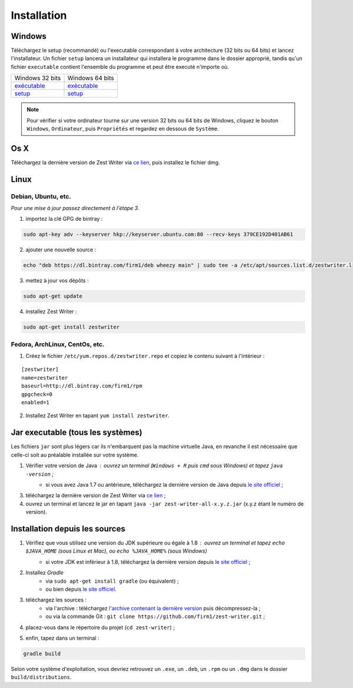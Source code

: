 .. _install:

************
Installation
************

Windows
#######

Téléchargez le setup (recommandé) ou l'executable correspondant à votre architecture (32 bits ou 64 bits) et lancez l'installateur. Un fichier ``setup`` lancera un installateur qui installera le programme dans le dossier approprié, tandis qu'un fichier ``executable`` contient l'ensemble du programme et peut être executé n'importe où.

====================================================================================================================================  ====================================================================================================================================
Windows 32 bits                                                                                                                       Windows 64 bits
`exécutable <https://ci.appveyor.com/api/buildjobs/1b8oa0uv8b6skthh/artifacts/build%2Fdistributions%2Fzest-writer-for-windows.zip>`_  `exécutable <https://ci.appveyor.com/api/buildjobs/cmwax4m523t6gol4/artifacts/build%2Fdistributions%2Fzest-writer-for-windows.zip>`_
`setup <https://ci.appveyor.com/api/buildjobs/1b8oa0uv8b6skthh/artifacts/build%2Fdistributions%2FZestWriter-1.3.0.exe>`_              `setup <https://ci.appveyor.com/api/buildjobs/cmwax4m523t6gol4/artifacts/build%2Fdistributions%2FZestWriter-1.3.0.exe>`_
====================================================================================================================================  ====================================================================================================================================

.. NOTE::
   Pour vérifier si votre ordinateur tourne sur une version 32 bits ou 64 bits de Windows, cliquez le bouton ``Windows``, ``Ordinateur``, puis ``Propriétés`` et regardez en dessous de ``Système``.

Os X
####

Téléchargez la dernière version de Zest Writer via `ce lien <https://bintray.com/firm1/dmg/zest-writer/_latestVersion#files>`_, puis installez le fichier dmg.

Linux
#####

Debian, Ubuntu, etc.
********************

*Pour une mise à jour passez directement à l'étape 3*.

1. importez la clé GPG de bintray :

.. code-block:: sh

   sudo apt-key adv --keyserver hkp://keyserver.ubuntu.com:80 --recv-keys 379CE192D401AB61

2. ajouter une nouvelle source :

.. code-block:: sh

   echo "deb https://dl.bintray.com/firm1/deb wheezy main" | sudo tee -a /etc/apt/sources.list.d/zestwriter.list

3. mettez à jour vos dépôts :

.. code-block:: sh

   sudo apt-get update

4. installez Zest Writer :

.. code-block:: sh

   sudo apt-get install zestwriter

Fedora, ArchLinux, CentOs, etc.
*******************************

1. Créez le fichier ``/etc/yum.repos.d/zestwriter.repo`` et copiez le contenu suivant à l'intérieur :

::

   [zestwriter]
   name=zestwriter
   baseurl=http://dl.bintray.com/firm1/rpm
   gpgcheck=0
   enabled=1

2. Installez Zest Writer en tapant ``yum install zestwriter``.

Jar executable (tous les systèmes)
##################################

Les fichiers ``jar`` sont plus légers car ils n'embarquent pas la machine virtuelle Java, en revanche il est nécessaire que celle-ci soit au préalable installée sur votre système.

1. Vérifier votre version de Java : ouvrez un terminal (``Windows + R`` puis ``cmd`` sous Windows) et tapez ``java -version`` ;
    - si vous avez Java 1.7 ou antérieure, téléchargez la dernière version de Java depuis `le site officiel <http://www.java.com/fr/download/>`_ ;
3. téléchargez la dernière version de Zest Writer via `ce lien <https://bintray.com/firm1/maven/zest-writer/_latestVersion#files>`_ ;
4. ouvrez un terminal et lancez le jar en tapant ``java -jar zest-writer-all-x.y.z.jar`` (x.y.z étant le numéro de version).

.. _install_from_sources:

Installation depuis les sources
###############################

1. Vérifiez que vous utilisez une version du JDK supérieure ou égale à 1.8 : ouvrez un terminal et tapez ``echo $JAVA_HOME`` (sous Linux et Mac), ou ``echo %JAVA_HOME%`` (sous Windows)
    - si votre JDK est inférieur à 1.8, téléchargez la dernière version depuis `le site officiel <http://www.oracle.com/technetwork/java/javase/downloads/index.html>`_ ;
2. Installez *Gradle*
    - via ``sudo apt-get install gradle`` (ou équivalent) ;
    - ou bien depuis `le site officiel <https://docs.gradle.org/current/userguide/installation.html>`_.
3. téléchargez les sources :
    - via l'archive : téléchargez `l'archive contenant la dernière version <https://github.com/firm1/zest-writer/archive/master.zip>`_ puis décompressez-la ;
    - ou via la commande Git : ``git clone https://github.com/firm1/zest-writer.git`` ;
4. placez-vous dans le répertoire du projet (``cd zest-writer``) ;
5. enfin, tapez dans un terminal :

.. code-block:: sh

   gradle build

Selon votre système d'exploitation, vous devriez retrouvez un ``.exe``, un ``.deb``, un ``.rpm`` ou un ``.dmg`` dans le dossier ``build/distributions``.
